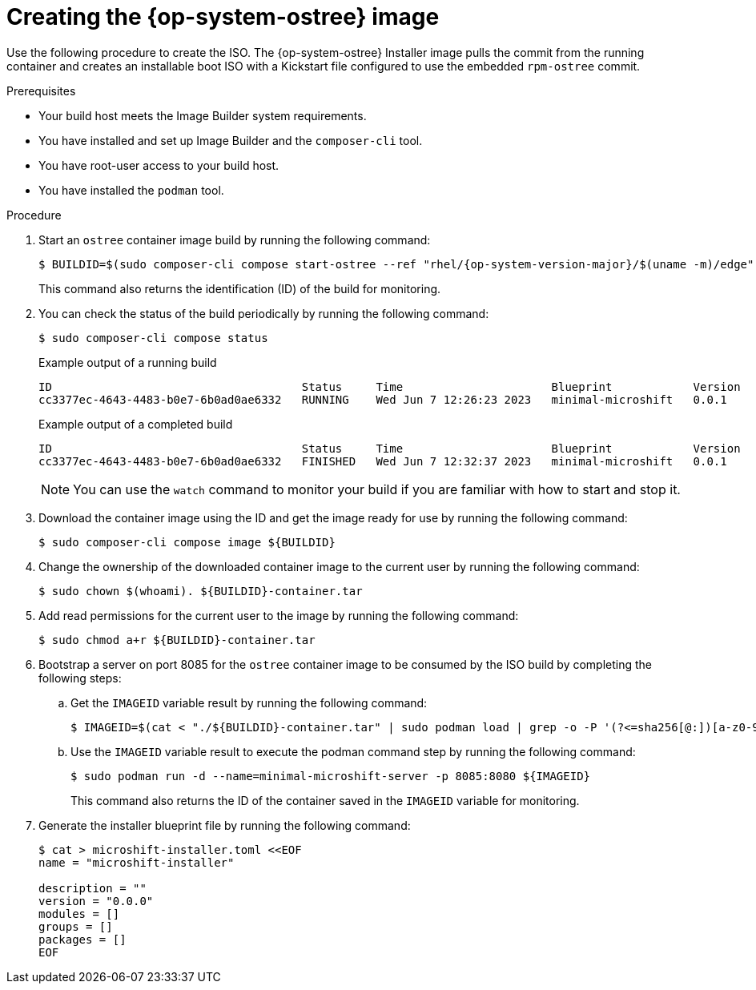 // Module included in the following assemblies:
//
// * microshift/microshift-embed-into-rpm-ostree.adoc
// * microshift/microshift-update-rpms-ostree.adoc

:_mod-docs-content-type: PROCEDURE
[id="microshift-creating-ostree-iso_{context}"]
= Creating the {op-system-ostree} image

Use the following procedure to create the ISO. The {op-system-ostree} Installer image pulls the commit from the running container and creates an installable boot ISO with a Kickstart file configured to use the embedded `rpm-ostree` commit.

.Prerequisites
* Your build host meets the Image Builder system requirements.
* You have installed and set up Image Builder and the `composer-cli` tool.
* You have root-user access to your build host.
* You have installed the `podman` tool.

.Procedure

. Start an `ostree` container image build by running the following command:
+
[source,terminal,subs="attributes+"]
----
$ BUILDID=$(sudo composer-cli compose start-ostree --ref "rhel/{op-system-version-major}/$(uname -m)/edge" minimal-microshift edge-container | awk '{print $2}')
----
+
This command also returns the identification (ID) of the build for monitoring.

. You can check the status of the build periodically by running the following command:
+
[source,terminal]
----
$ sudo composer-cli compose status
----
+
.Example output of a running build

[source,terminal]
----
ID                                     Status     Time                      Blueprint            Version   Type               Size
cc3377ec-4643-4483-b0e7-6b0ad0ae6332   RUNNING    Wed Jun 7 12:26:23 2023   minimal-microshift   0.0.1     edge-container
----
+
.Example output of a completed build

[source,terminal]
----
ID                                     Status     Time                      Blueprint            Version   Type               Size
cc3377ec-4643-4483-b0e7-6b0ad0ae6332   FINISHED   Wed Jun 7 12:32:37 2023   minimal-microshift   0.0.1     edge-container
----
+
[NOTE]
====
You can use the `watch` command to monitor your build if you are familiar with how to start and stop it.
====

. Download the container image using the ID and get the image ready for use by running the following command:
+
[source,terminal]
----
$ sudo composer-cli compose image ${BUILDID}
----

. Change the ownership of the downloaded container image to the current user by running the following command:
+
[source,terminal]
----
$ sudo chown $(whoami). ${BUILDID}-container.tar
----

. Add read permissions for the current user to the image by running the following command:
+
[source,terminal]
----
$ sudo chmod a+r ${BUILDID}-container.tar
----

. Bootstrap a server on port 8085 for the `ostree` container image to be consumed by the ISO build by completing the following steps:

.. Get the `IMAGEID` variable result by running the following command:
+
[source,terminal]
----
$ IMAGEID=$(cat < "./${BUILDID}-container.tar" | sudo podman load | grep -o -P '(?<=sha256[@:])[a-z0-9]*')
----

.. Use the `IMAGEID` variable result to execute the podman command step by running the following command:
+
[source,terminal]
----
$ sudo podman run -d --name=minimal-microshift-server -p 8085:8080 ${IMAGEID}
----
+
This command also returns the ID of the container saved in the `IMAGEID` variable for monitoring.

. Generate the installer blueprint file by running the following command:
+
[source,terminal]
----
$ cat > microshift-installer.toml <<EOF
name = "microshift-installer"

description = ""
version = "0.0.0"
modules = []
groups = []
packages = []
EOF
----